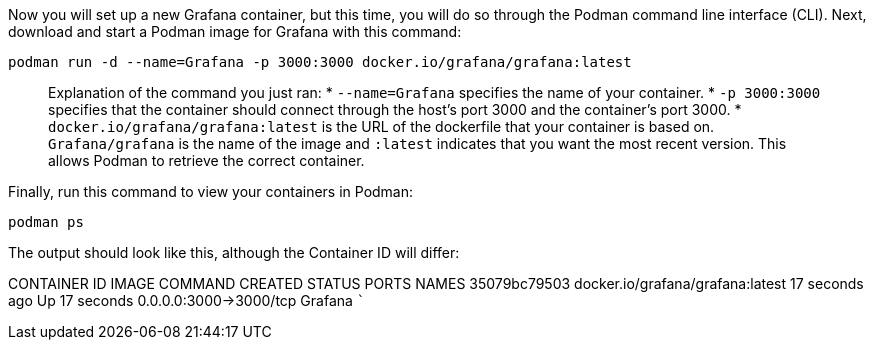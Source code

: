 Now you will set up a new Grafana container, but this time, you will do
so through the Podman command line interface (CLI). Next, download and
start a Podman image for Grafana with this command:

[source,bash]
----
podman run -d --name=Grafana -p 3000:3000 docker.io/grafana/grafana:latest
----

____
Explanation of the command you just ran: * `+--name=Grafana+` specifies
the name of your container. * `+-p 3000:3000+` specifies that the
container should connect through the host’s port 3000 and the
container’s port 3000. * `+docker.io/grafana/grafana:latest+` is the URL
of the dockerfile that your container is based on. `+Grafana/grafana+`
is the name of the image and `+:latest+` indicates that you want the
most recent version. This allows Podman to retrieve the correct
container.
____

Finally, run this command to view your containers in Podman:

[source,bash]
----
podman ps
----

The output should look like this, although the Container ID will differ:

CONTAINER ID IMAGE COMMAND CREATED STATUS PORTS NAMES 35079bc79503
docker.io/grafana/grafana:latest 17 seconds ago Up 17 seconds
0.0.0.0:3000->3000/tcp Grafana ```
